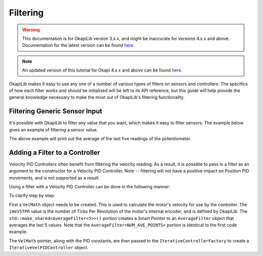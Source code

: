 =========
Filtering
=========

.. warning:: This documentation is for OkapiLib version 3.x.x, and might be inaccurate for versions 4.x.x and above. Documentation for the latest version can be found
         `here <https://okapilib.github.io/OkapiLib/index.html>`_.

.. note:: An updated version of this tutorial for Okapi 4.x.x and above can be found 
         `here <https://okapilib.github.io/OkapiLib/md_docs_tutorials_concepts_filtering.html>`_.

OkapiLib makes it easy to use any one of a number of various types of filters on sensors and controllers.
The specifics of how each filter works and should be initialized will be left to its API reference,
but this guide will help provide the general knowledge necessary to make the most out of OkapiLib's
filtering functionality.

Filtering Generic Sensor Input
==============================

It's possible with OkapiLib to filter any value that you want, which makes it easy to filter sensors.
The example below gives an example of filtering a sensor value.

.. highlight: cpp
.. code-block:: cpp
   :linenos:

   using namespace okapi;

   const int POTENTIOMETER_PORT = 1;
   const int NUM_AVE_POINTS = 5;

   Potentiometer exampleSensor(POTENTIOMETER_PORT);
   AverageFilter<NUM_AVE_POINTS> exampleFilter;

   void opcontrol() {
     while (true) {
       std::cout << "Current Sensor Reading: " << exampleFilter.filter(exampleSensor.get());
       pros::Task::delay(10);
     }
   }

The above example will print out the average of the last five readings of the potentiometer.

Adding a Filter to a Controller
===============================

Velocity PID Controllers often benefit from filtering the velocity reading. As a result, it is possible
to pass in a filter as an argument to the constructor for a Velocity PID Controller. Note -- filtering
will not have a positive impact on Position PID movements, and is not supported as a result.

Using a filter with a Velocity PID Controller can be done in the following manner:

.. highlight: cpp
.. code-block:: cpp
   :linenos:

   using namespace okapi;

   const double kP = 0.001;
   const double kD = 0.0001;
   const double kF = 0.0;
   const double kSF = 0.0;
   const int NUM_AVE_POINTS = 5;

   auto velMathArgs = VelMathArgs(imev5TPR, std::make_shared<AverageFilter<NUM_AVE_POINTS>>());
   auto exampleController = IterativeControllerFactory::velPID(kP, kD, kF, kSF, velMathArgs);

   void opcontrol() {
   }

To clarify step by step:

First a ``VelMath`` object needs to be created. This is used to calculate the motor's velocity for
use by the controller. The ``imeV5TPR`` value is the number of Ticks Per Revolution of the motor's
internal encoder, and is defined by OkapiLib. The ``std::make_shared<AverageFilter<5>>()`` portion
creates a Smart Pointer to an ``AverageFilter`` object that averages the last 5 values. Note that
the ``AverageFilter<NUM_AVE_POINTS>`` portion is identical to the first code example.

The ``VelMath`` pointer, along with the PID constants, are then passed to the ``IterativeControllerFactory``
to create a ``IterativeVelPIDController`` object.
